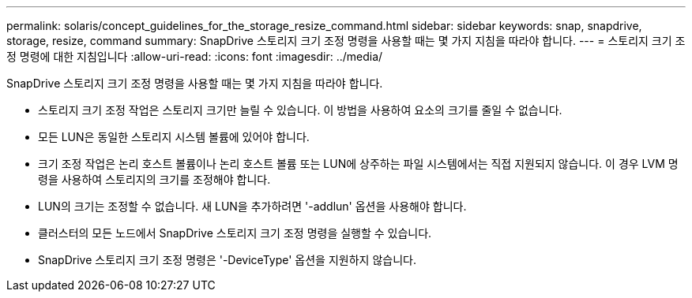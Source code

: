 ---
permalink: solaris/concept_guidelines_for_the_storage_resize_command.html 
sidebar: sidebar 
keywords: snap, snapdrive, storage, resize, command 
summary: SnapDrive 스토리지 크기 조정 명령을 사용할 때는 몇 가지 지침을 따라야 합니다. 
---
= 스토리지 크기 조정 명령에 대한 지침입니다
:allow-uri-read: 
:icons: font
:imagesdir: ../media/


[role="lead"]
SnapDrive 스토리지 크기 조정 명령을 사용할 때는 몇 가지 지침을 따라야 합니다.

* 스토리지 크기 조정 작업은 스토리지 크기만 늘릴 수 있습니다. 이 방법을 사용하여 요소의 크기를 줄일 수 없습니다.
* 모든 LUN은 동일한 스토리지 시스템 볼륨에 있어야 합니다.
* 크기 조정 작업은 논리 호스트 볼륨이나 논리 호스트 볼륨 또는 LUN에 상주하는 파일 시스템에서는 직접 지원되지 않습니다. 이 경우 LVM 명령을 사용하여 스토리지의 크기를 조정해야 합니다.
* LUN의 크기는 조정할 수 없습니다. 새 LUN을 추가하려면 '-addlun' 옵션을 사용해야 합니다.
* 클러스터의 모든 노드에서 SnapDrive 스토리지 크기 조정 명령을 실행할 수 있습니다.
* SnapDrive 스토리지 크기 조정 명령은 '-DeviceType' 옵션을 지원하지 않습니다.

